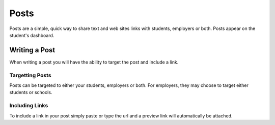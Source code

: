 .. _application_posts:

Posts
=====

Posts are a simple, quick way to share text and web sites links with students, employers or both. Posts appear on the student's dashboard.

Writing a Post
--------------

When writing a post you will have the ability to target the post and include a link.

Targetting Posts
################

Posts can be targeted to either your students, employers or both. For employers, they may choose to target either students or schools.

Including Links
###############

To include a link in your post simply paste or type the url and a preview link will automatically be attached.
